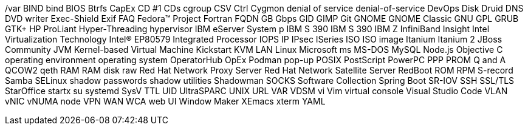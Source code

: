 /var
BIND
bind 
BIOS
Btrfs
CapEx
CD #1
CDs
cgroup
CSV
Ctrl
Cygmon
denial of service
denial-of-service
DevOps
Disk Druid
DNS
DVD writer
Exec-Shield
Exif
FAQ
Fedora™ Project
Fortran
FQDN
GB
Gbps
GID
GIMP
Git
GNOME
GNOME Classic
GNU
GPL
GRUB
GTK+
HP ProLiant
Hyper-Threading
hypervisor
IBM eServer System p
IBM S 390
IBM S 390
IBM Z
InfiniBand
Insight
Intel Virtualization Technology
Intel(R) EP80579 Integrated Processor
IOPS
IP
IPsec
ISeries
ISO
ISO image
Itanium
Itanium 2
JBoss Community
JVM
Kernel-based Virtual Machine
Kickstart
KVM
LAN
Linux
Microsoft
ms
MS-DOS
MySQL
Node.js
Objective C
operating environment
operating system
OperatorHub
OpEx
Podman
pop-up
POSIX
PostScript
PowerPC
PPP
PROM
Q and A
QCOW2
qeth
RAM
RAM disk
raw
Red Hat Network Proxy Server
Red Hat Network Satellite Server
RedBoot
ROM
RPM
S-record
Samba
SELinux
shadow passwords
shadow utilities
Shadowman
SOCKS
Software Collection
Spring Boot
SR-IOV
SSH
SSL/TLS
StarOffice
startx
su
systemd
SysV
TTL
UID
UltraSPARC
UNIX
URL
VAR
VDSM
vi
Vim
virtual console
Visual Studio Code
VLAN
vNIC
vNUMA node
VPN
WAN
WCA
web UI
Window Maker
XEmacs
xterm
YAML
